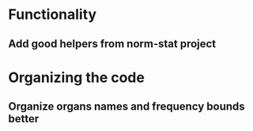* Functionality
** Add good helpers from norm-stat project
* Organizing the code
** Organize organs names and frequency bounds better
